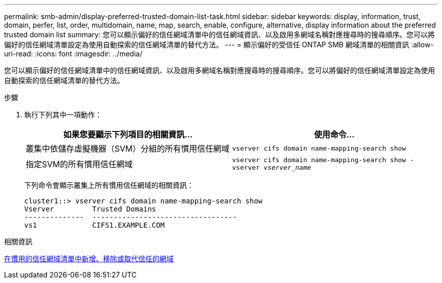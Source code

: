 ---
permalink: smb-admin/display-preferred-trusted-domain-list-task.html 
sidebar: sidebar 
keywords: display, information, trust, domain, perfer, list, order, multidomain, name, map, search, enable, configure, alternative, display information about the preferred trusted domain list 
summary: 您可以顯示偏好的信任網域清單中的信任網域資訊、以及啟用多網域名稱對應搜尋時的搜尋順序。您可以將偏好的信任網域清單設定為使用自動探索的信任網域清單的替代方法。 
---
= 顯示偏好的受信任 ONTAP SMB 網域清單的相關資訊
:allow-uri-read: 
:icons: font
:imagesdir: ../media/


[role="lead"]
您可以顯示偏好的信任網域清單中的信任網域資訊、以及啟用多網域名稱對應搜尋時的搜尋順序。您可以將偏好的信任網域清單設定為使用自動探索的信任網域清單的替代方法。

.步驟
. 執行下列其中一項動作：
+
|===
| 如果您要顯示下列項目的相關資訊... | 使用命令... 


 a| 
叢集中依儲存虛擬機器（SVM）分組的所有慣用信任網域
 a| 
`vserver cifs domain name-mapping-search show`



 a| 
指定SVM的所有慣用信任網域
 a| 
`vserver cifs domain name-mapping-search show -vserver _vserver_name_`

|===
+
下列命令會顯示叢集上所有慣用信任網域的相關資訊：

+
[listing]
----
cluster1::> vserver cifs domain name-mapping-search show
Vserver         Trusted Domains
--------------  ----------------------------------
vs1             CIFS1.EXAMPLE.COM
----


.相關資訊
xref:add-remove-replace-trusted-domains-preferred-lists-task.adoc[在慣用的信任網域清單中新增、移除或取代信任的網域]

